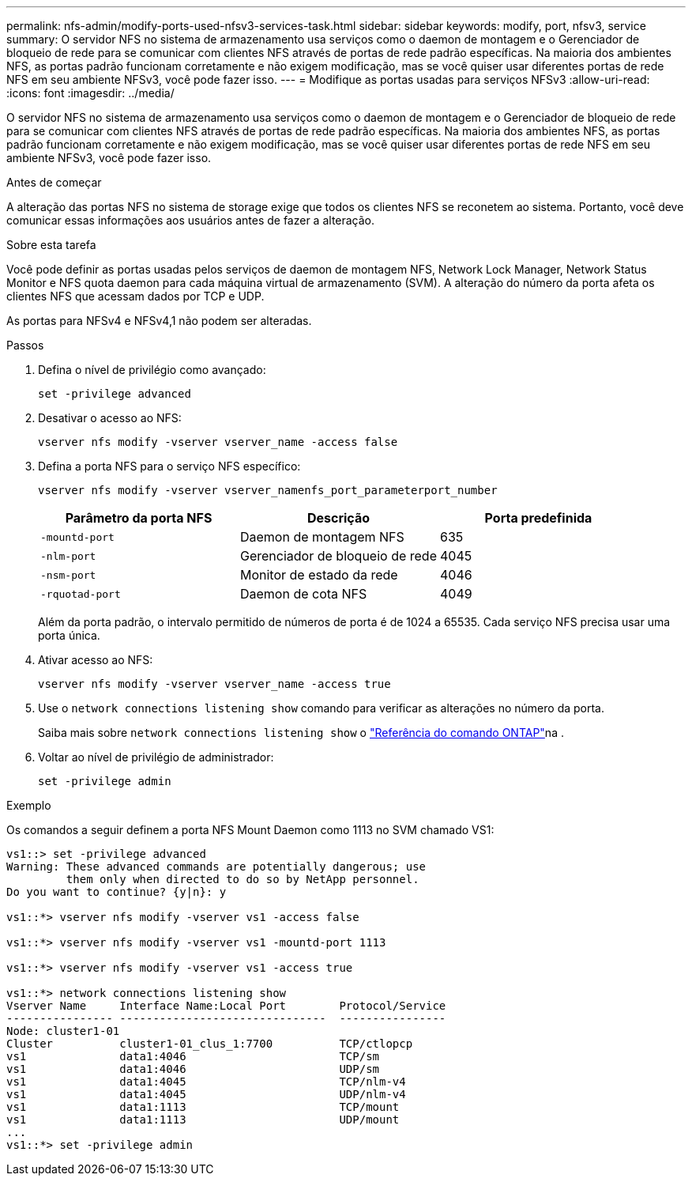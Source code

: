 ---
permalink: nfs-admin/modify-ports-used-nfsv3-services-task.html 
sidebar: sidebar 
keywords: modify, port, nfsv3, service 
summary: O servidor NFS no sistema de armazenamento usa serviços como o daemon de montagem e o Gerenciador de bloqueio de rede para se comunicar com clientes NFS através de portas de rede padrão específicas. Na maioria dos ambientes NFS, as portas padrão funcionam corretamente e não exigem modificação, mas se você quiser usar diferentes portas de rede NFS em seu ambiente NFSv3, você pode fazer isso. 
---
= Modifique as portas usadas para serviços NFSv3
:allow-uri-read: 
:icons: font
:imagesdir: ../media/


[role="lead"]
O servidor NFS no sistema de armazenamento usa serviços como o daemon de montagem e o Gerenciador de bloqueio de rede para se comunicar com clientes NFS através de portas de rede padrão específicas. Na maioria dos ambientes NFS, as portas padrão funcionam corretamente e não exigem modificação, mas se você quiser usar diferentes portas de rede NFS em seu ambiente NFSv3, você pode fazer isso.

.Antes de começar
A alteração das portas NFS no sistema de storage exige que todos os clientes NFS se reconetem ao sistema. Portanto, você deve comunicar essas informações aos usuários antes de fazer a alteração.

.Sobre esta tarefa
Você pode definir as portas usadas pelos serviços de daemon de montagem NFS, Network Lock Manager, Network Status Monitor e NFS quota daemon para cada máquina virtual de armazenamento (SVM). A alteração do número da porta afeta os clientes NFS que acessam dados por TCP e UDP.

As portas para NFSv4 e NFSv4,1 não podem ser alteradas.

.Passos
. Defina o nível de privilégio como avançado:
+
`set -privilege advanced`

. Desativar o acesso ao NFS:
+
`vserver nfs modify -vserver vserver_name -access false`

. Defina a porta NFS para o serviço NFS específico:
+
`vserver nfs modify -vserver vserver_namenfs_port_parameterport_number`

+
[cols="3*"]
|===
| Parâmetro da porta NFS | Descrição | Porta predefinida 


 a| 
`-mountd-port`
 a| 
Daemon de montagem NFS
 a| 
635



 a| 
`-nlm-port`
 a| 
Gerenciador de bloqueio de rede
 a| 
4045



 a| 
`-nsm-port`
 a| 
Monitor de estado da rede
 a| 
4046



 a| 
`-rquotad-port`
 a| 
Daemon de cota NFS
 a| 
4049

|===
+
Além da porta padrão, o intervalo permitido de números de porta é de 1024 a 65535. Cada serviço NFS precisa usar uma porta única.

. Ativar acesso ao NFS:
+
`vserver nfs modify -vserver vserver_name -access true`

. Use o `network connections listening show` comando para verificar as alterações no número da porta.
+
Saiba mais sobre `network connections listening show` o link:https://docs.netapp.com/us-en/ontap-cli/network-connections-listening-show.html["Referência do comando ONTAP"^]na .

. Voltar ao nível de privilégio de administrador:
+
`set -privilege admin`



.Exemplo
Os comandos a seguir definem a porta NFS Mount Daemon como 1113 no SVM chamado VS1:

....
vs1::> set -privilege advanced
Warning: These advanced commands are potentially dangerous; use
         them only when directed to do so by NetApp personnel.
Do you want to continue? {y|n}: y

vs1::*> vserver nfs modify -vserver vs1 -access false

vs1::*> vserver nfs modify -vserver vs1 -mountd-port 1113

vs1::*> vserver nfs modify -vserver vs1 -access true

vs1::*> network connections listening show
Vserver Name     Interface Name:Local Port        Protocol/Service
---------------- -------------------------------  ----------------
Node: cluster1-01
Cluster          cluster1-01_clus_1:7700          TCP/ctlopcp
vs1              data1:4046                       TCP/sm
vs1              data1:4046                       UDP/sm
vs1              data1:4045                       TCP/nlm-v4
vs1              data1:4045                       UDP/nlm-v4
vs1              data1:1113                       TCP/mount
vs1              data1:1113                       UDP/mount
...
vs1::*> set -privilege admin
....